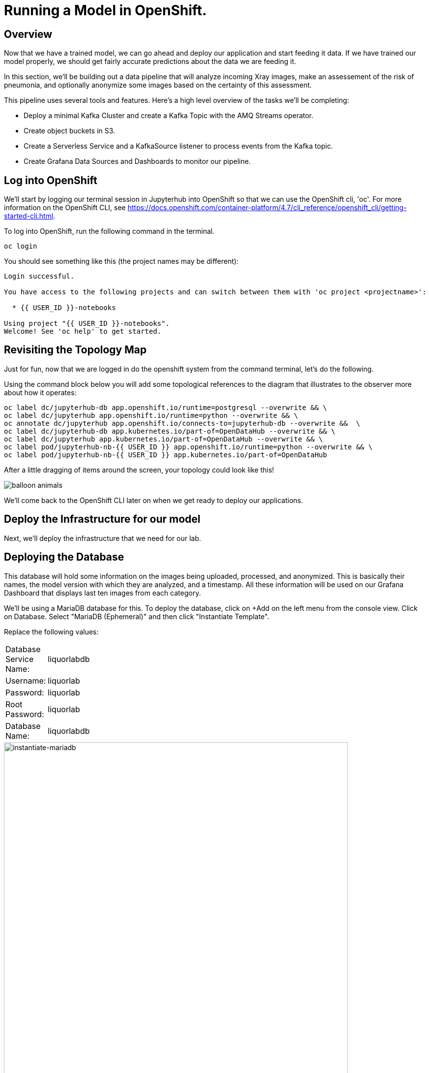 = Running a Model in OpenShift.

== Overview

Now that we have a trained model, we can go ahead and deploy our application and start feeding it data. If we have trained our model properly, we should get fairly accurate predictions about the data we are feeding it.

In this section, we'll be building out a data pipeline that will analyze incoming Xray images, make an assessement of the risk of pneumonia, and optionally anonymize some images based on the certainty of this assessment.

This pipeline uses several tools and features. Here's a high level overview of the tasks we'll be completing:

 * Deploy a minimal Kafka Cluster and create a Kafka Topic with the AMQ Streams operator.

* Create object buckets in S3.

* Create a Serverless Service and a KafkaSource listener to process events from the Kafka topic.

* Create Grafana Data Sources and Dashboards to monitor our pipeline.


== Log into OpenShift

We'll start by logging our terminal session in Jupyterhub into OpenShift so that we can use the OpenShift cli, 'oc'. For more information on the OpenShift CLI, see https://docs.openshift.com/container-platform/4.7/cli_reference/openshift_cli/getting-started-cli.html.

To log into OpenShift, run the following command in the terminal.

[source,sh,role="copypaste"]
----
oc login
----

You should see something like this (the project names may be different):

[source,none]
----
Login successful.

You have access to the following projects and can switch between them with 'oc project <projectname>':

  * {{ USER_ID }}-notebooks

Using project "{{ USER_ID }}-notebooks".
Welcome! See 'oc help' to get started.
----

== Revisiting the Topology Map

Just for fun, now that we are logged in do the openshift system from the command terminal, let's do the following.

Using the command block below you will add some topological references to the diagram that illustrates to the observer more about how it operates:

[source,sh,role="copypaste"]
----
oc label dc/jupyterhub-db app.openshift.io/runtime=postgresql --overwrite && \
oc label dc/jupyterhub app.openshift.io/runtime=python --overwrite && \
oc annotate dc/jupyterhub app.openshift.io/connects-to=jupyterhub-db --overwrite &&  \
oc label dc/jupyterhub-db app.kubernetes.io/part-of=OpenDataHub --overwrite && \
oc label dc/jupyterhub app.kubernetes.io/part-of=OpenDataHub --overwrite && \
oc label pod/jupyterhub-nb-{{ USER_ID }} app.openshift.io/runtime=python --overwrite && \
oc label pod/jupyterhub-nb-{{ USER_ID }} app.kubernetes.io/part-of=OpenDataHub
----

After a little dragging of items around the screen, your topology could look like this!

image::balloon-animals.png[]

We'll come back to the OpenShift CLI later on when we get ready to deploy our applications.

== Deploy the Infrastructure for our model

Next, we'll deploy the infrastructure that we need for our lab.

== Deploying the Database

This database will hold some information on the images being uploaded, processed, and anonymized. This is basically their names, the model version with which they are analyzed, and a timestamp.
All these information will be used on our Grafana Dashboard that displays last ten images from each category.

We'll be using a MariaDB database for this. To deploy the database, click on +Add on the left menu from the console view. Click on Database. Select "MariaDB (Ephemeral)" and then click "Instantiate Template".

Replace the following values:

[width=15%]
|===================================
|Database Service Name: |liquorlabdb
|Username:              |liquorlab
|Password:              |liquorlab
|Root Password:         |liquorlab
|Database Name:         |liquorlabdb
|===================================

image::instantiate-mariadb.png[instantiate-mariadb, 700]

Wait for the database to roll out. You should see the circles in the topology turn dark blue.

image::topology-liquorlabdb.png[topology-liquorlabdb, 700]

Updating for the mascot of MariaDB, while optional, will gain you the _"Seal of Approval"_. 

[source,sh,role="copypaste"]
----
oc label dc/liquorlabdb app.openshift.io/runtime=mariadb
----

=== Database configuration

We now have a database and a schema, but we must initialize it with some tables. To configure the database, follow these steps.

Connect to the database pod by running the following commands in the Jupyterhub terminal window:

[source,sh,role="copypaste"]
----
oc rsh $(oc get pods | grep liquorlabdb | grep Running | awk '{print $1}')
----

Your Terminal prompt is now the one from the database Pod. It should display:
[source,bash,subs="{markup-in-source}"]
----
sh-4.2$
----

Connect to MariaDB

[source,sh,role="copypaste"]
----
mysql -u root
----

Your Terminal prompt is now the one from the MySQL engine.

Select the liquorlabdb database

[source,sh,role="copypaste"]
----
USE liquorlabdb;
----



For the following commands, you can copy/paste all lines at once in the mysql prompt. 

Initialize tables

[source,sh,role="copypaste"]
----
DROP TABLE images_uploaded;
DROP TABLE images_processed;
DROP TABLE images_anonymized;

CREATE TABLE images_uploaded(time TIMESTAMP, name VARCHAR(255));
CREATE TABLE images_processed(time TIMESTAMP, name VARCHAR(255), model VARCHAR(10), label VARCHAR(20));
CREATE TABLE images_anonymized(time TIMESTAMP, name VARCHAR(255));

INSERT INTO images_uploaded(time,name) SELECT CURRENT_TIMESTAMP(), '';
INSERT INTO images_processed(time,name,model,label) SELECT CURRENT_TIMESTAMP(), '', '','';
INSERT INTO images_anonymized(time,name) SELECT CURRENT_TIMESTAMP(), '';
----

Exit mysql prompt

[source,sh,role="copypaste"]
----
exit;
----

Your Terminal prompt is now the one from the database Pod!

Exit database pod

[source,sh,role="copypaste"]
----
exit
----

Here is your database in the topology, all ready to go (Note: We were not kidding about the "Seal of Approval").

image::seal-of-approval.png[topology-xraylabdb]

=== Create the Kafka Cluster and Topic

Let's create a **Kafka cluster**. Click *+Add* on the left in the OpenShift topology view, and on the _From Catalog_ box on the project overview:

Type in `kafka` in the search box, and click on the *Kafka*:

image::kafka-catalog.png[kafka-catalog, 700]

Click on *Create* and you will enter YAML editor that defines a *Kafka* Cluster. Keep the all values as-is then click on *Create* on the bottom.

The zookeeper and kafka clusters will roll out in the Topology view.

image::topology-kafka.png[topology-kafka]

Next, we will create Kafka _Topic_. Click _Add > From Catalog_ again, type in `kafka topic` in the search box, and click on the *Kafka Topic*:

image::kafka-topic-catalog.png[kafka, 700]

Click on *Create* and you will enter YAML editor that defines a *KafkaTopic* object. Change the name to `liquor-images` as shown then click on *Create* on the bottom.

image::create-kafka-topic.png[create-kafka-topic, 700]

The Kafka topic will not display on the OpenShift topology.

=== Configure the S3 buckets.

We'll run a notebook to configure the S3 buckets that our application would use. This notebook (as well as our application) uses the "boto3" library for Python to configure the buckets. We'll need to install boto3 in our Jupyterhub instance by running the following commands in our terminal:

[source,sh,role="copypaste"]
----
pip install boto3
----

You should see output similar to the following:

[source,sh,role="copypaste"]
----
Collecting boto3
  Downloading boto3-1.17.61-py2.py3-none-any.whl (131 kB)
     |████████████████████████████████| 131 kB 6.2 MB/s
Requirement already satisfied: jmespath<1.0.0,>=0.7.1 in /opt/app-root/lib/python3.6/site-packages (from boto3) (0.10.0)
Collecting botocore<1.21.0,>=1.20.61
  Downloading botocore-1.20.61-py2.py3-none-any.whl (7.5 MB)
     |████████████████████████████████| 7.5 MB 15.3 MB/s
Collecting s3transfer<0.5.0,>=0.4.0
  Downloading s3transfer-0.4.2-py2.py3-none-any.whl (79 kB)
     |████████████████████████████████| 79 kB 85.1 MB/s
Requirement already satisfied: python-dateutil<3.0.0,>=2.1 in /opt/app-root/lib/python3.6/site-packages (from botocore<1.21.0,>=1.20.61->boto3) (2.8.1)
Requirement already satisfied: urllib3<1.27,>=1.25.4 in /opt/app-root/lib/python3.6/site-packages (from botocore<1.21.0,>=1.20.61->boto3) (1.25.11)
Requirement already satisfied: six>=1.5 in /opt/app-root/lib/python3.6/site-packages (from python-dateutil<3.0.0,>=2.1->botocore<1.21.0,>=1.20.61->boto3) (1.15.0)
Installing collected packages: botocore, s3transfer, boto3
  Attempting uninstall: botocore
    Found existing installation: botocore 1.17.44
    Uninstalling botocore-1.17.44:
      Successfully uninstalled botocore-1.17.44
ERROR: pip's dependency resolver does not currently take into account all the packages that are installed. This behaviour is the source of the following dependency conflicts.
aiobotocore 1.1.2 requires botocore<1.17.45,>=1.17.44, but you have botocore 1.20.61 which is incompatible.
Successfully installed boto3-1.17.61 botocore-1.20.61 s3transfer-0.4.2
----

Ignore the complaining that the pip program does at the end of the installation.

Now that we've installed the module, navigate back to the jupyterhub notebooks and *click* on the *"create_notifications.ipynb"* notebook to launch it.

Walk through the notebook to create the buckets:

image::bucket-list.png[bucket-list, 700]

== Deploy the Model

Next we'll deploy the three services which will do the following steps in the pipeline:

1) Grab a Liquor bottle image and drop it into the incoming bucket.
2) Analyze the incoming image and tag it.
3) Display a processed image.

=== Deploy the Image Generator

To deploy the Image Generator, we'll be building a container image from source. To build the container image, we'll use the "oc new-app" command. Enter the following command in the terminal tab:

[source,sh,role="copypaste"]
----
cd ~/machine-learning-workshop-labs/services/image-generator && oc new-app https://github.com/msolberg/machine-learning-workshop-labs --context-dir=services/liquor-image-generator --name=liquor-image-generator --strategy=docker
----

You should see output similar to the following:

[source,sh]
----
--> Found Docker image 81c4003 (2 days old) from Docker Hub for "python:3.7"

    * An image stream tag will be created as "python:3.7" that will track the source image
    * A Docker build using source code from https://github.com/msolberg/machine-learning-workshop-labs/#main will be created
      * The resulting image will be pushed to image stream tag "liquor-image-generator:latest"
      * Every time "python:3.7" changes a new build will be triggered
    * This image will be deployed in deployment config "liquor-image-generator"
    * The image does not expose any ports - if you want to load balance or send traffic to this component
      you will need to create a service with 'expose dc/liquor-image-generator --port=[port]' later
    * WARNING: Image "python:3.7" runs as the 'root' user which may not be permitted by your cluster administrator

--> Creating resources ...
    imagestream.image.openshift.io "python" created
    imagestream.image.openshift.io "liquor-image-generator" created
    buildconfig.build.openshift.io "liquor-image-generator" created
    deploymentconfig.apps.openshift.io "liquor-image-generator" created
--> Success
    Build scheduled, use 'oc logs -f bc/liquor-image-generator' to track its progress.
    Run 'oc status' to view your app.
----

You can follow the progress of the build, which is part of the deployment process, with the following command:

[source,sh,role="copypaste"]
----
oc logs -f bc/liquor-image-generator
----

You should see the Docker build running in the container. Once the build completes, switch over to the topology view to see the container deployment.

image::image-generator-failed.png[image-generator-failed, 700]

The icon for the liquor-image-generator deployment will cycle from blue to yellow to red, indicating that the deployment has failed. To determine the cause of the failure, click on the deployment icon, and click "view logs" next to the crashlooping pod.

image::image-generator-failed-dc.png[image-generator-failed-dc, 700]

You'll see that the pod is failing because it can't find the access key for the S3 endpoint:

[source,sh,role="copypaste"]
----
botocore.exceptions.NoCredentialsError: Unable to locate credentials
----

To resolve this, we'll need to add the ceph-nano-credentials secret from the project to the deployment configuration. Go back to the topology view, click on the deployment, and select "Edit DeploymentConfig" from the Actions menu.

Click on the "Environment" tab, and select "Add all from ConfigMap or Secret".

image::image-generator-dc-env.png[image-generator-dc-env, 700]

Click on Select a resource, and select "ceph-nano-credentials" from the menu.

image::image-generator-dc-env-add.png[image-generator-dc-env-add, 700]

Then click "Save" at the bottom of the pane to update the deployment configuration. The deployment will redeploy the new pods on the topology view and it should go to blue.

=== Deploy the Image Server

Finally, to deploy the Image Server, we'll be building another container image from source. To build the container image, we'll use the "oc new-app" command, as in the last example. Enter the following command in the terminal tab:

[source,sh,role="copypaste"]
----
cd ~/machine-learning-workshop-labs/services/image-server && oc new-app . --strategy=docker --name=image-server
----

You should see output similar to the previous example.

Then, start a build from the local directory with the following command:

[source,sh,role="copypaste"]
----
oc start-build image-server --from-dir=.
----

You can follow the progress of the build with the following command:

[source,sh,role="copypaste"]
----
oc logs -f bc/image-server
----

We'll want to add a route to the image server so that we can view the images as they are processed. To add a route to the image server, run the following command:

[source,sh,role="copypaste"]
----
oc expose svc/image-server
----

You will see the route that gets created by running the following command:

[source,sh,role="copypaste"]
----
oc get route
----

You should see output similar to the following:

[source,sh]
----
NAME                HOST/PORT                                                                          PATH      SERVICES            PORT       TERMINATION     WILDCARD
grafana-route       grafana-route-user3-notebooks.apps.cluster-b913.b913.sandbox1073.opentlc.com                 grafana-service       3000       edge            None
image-server        image-server-user3-notebooks.apps.cluster-b913.b913.sandbox1073.opentlc.com                  image-server          5000-tcp                   None
jupyterhub          jupyterhub-user3-notebooks.apps.cluster-b913.b913.sandbox1073.opentlc.com                    jupyterhub            8080-tcp   edge/Redirect   None
prometheus-portal   prometheus-portal-user3-notebooks.apps.cluster-b913.b913.sandbox1073.opentlc.com             prometheus-operated   web                        None
----

You should see the Docker build running in the container. Once the build completes, switch over to the topology view to see the container deployment.

The Image Server also needs credentials to view the S3 bucket. Follow the same steps as above to add the secret to the deployment configuration.


=== Deploy the Risk Assessment Service

The Risk Assessment Service runs as a KNative Serverless Application. We'll deploy this a little differently than we did the last one.

[source,sh,role="copypaste"]
----
cd ~/machine-learning-workshop-labs/services/risk-assessment && oc new-build . --name=risk-assessment --strategy=docker
----

Then, start a build from the local directory with the following command:

[source,sh,role="copypaste"]
----
oc start-build risk-assessment --from-dir=.
----

You can follow the progress of the build with the following command:

[source,sh,role="copypaste"]
----
oc logs -f bc/risk-assessment
----

You should see the Docker build running in the container. Once the build completes, we'll define a KNative Service to run the container.

Back on the {{ CONSOLE_URL }}/topology/ns/{{ USER_ID }}-notebooks[Topology View^], click on `+` icon on the right top corner.

image::plus-icon.png[serverless, 500]

Copy the following `Service` in `YAML` editor then click on *Create*:

[source,yaml,role="copypaste"]
----
apiVersion: serving.knative.dev/v1
kind: Service
metadata:
  name: risk-assessment
spec:
  template:
    metadata:
        annotations:
          autoscaling.knative.dev/maxScale: '2'
          autoscaling.knative.dev/target: '2'
          revisionTimestamp: ''
    spec:
      timeoutSeconds: 30
      containers:
      - image: 'image-registry.openshift-image-registry.svc:5000/{{ USER_ID }}-notebooks/risk-assessment:latest'
        ports:
              - containerPort: 5000
        env:
        - name: model_version
          value: 'v1'
        - name: AWS_ACCESS_KEY_ID
          valueFrom:
            secretKeyRef:
              name: ceph-nano-credentials
              key: AWS_ACCESS_KEY_ID
        - name: AWS_SECRET_ACCESS_KEY
          valueFrom:
            secretKeyRef:
              name: ceph-nano-credentials
              key: AWS_SECRET_ACCESS_KEY
        resources:
          limits:
            cpu: 600m
            memory: 600M
          requests:
            cpu: 400m
            memory: 500M
----

In this service definition, we specify that the credentials for the S3 bucket should come from the ceph-nano-credentials secret.

Finally, we need to create an event sink to send the events sent from the image generator to the KNative service.

Let's move on to create *KafkaSource* to enable *Knative Eventing*. In this lab, _Knative Eventing_ is already installed via the _Knative Eventing Operator_ in OpenShift 4 cluster.

Back on the {{ CONSOLE_URL }}/topology/ns/{{ USER_ID }}-notebooks[Topology View^], click on `+` icon on the right top corner.

image::plus-icon.png[serverless, 500]

Copy the following `KafkaSource` in `YAML` editor then click on *Create*:

[source,yaml,role="copypaste"]
----
apiVersion: sources.knative.dev/v1beta1
kind: KafkaSource
metadata:
  name: xray-images
spec:
  consumerGroup: risk-assessment
  bootstrapServers:
    - my-cluster-kafka-bootstrap:9092
  topics:
    - xray-images
  sink:
    ref:
      apiVersion: serving.knative.dev/v1
      kind: Service
      name: risk-assessment

----

You can see a new connection between Kafka and our *risk-assessment* service.

image::knative-risk-assessment.png[knative-risk-assessment, 700]

The three services that we need have now been deployed and the pipeline is running. In the next section, we'll add some visibility to the operation of the pipeline with a Grafana dashboard.
